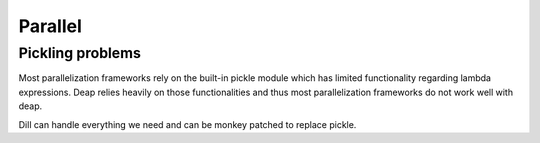 Parallel
========

Pickling problems
-----------------

Most parallelization frameworks rely on the built-in pickle module which
has limited functionality regarding lambda expressions. Deap relies
heavily on those functionalities and thus most parallelization
frameworks do not work well with deap.

Dill can handle everything we need and can be monkey patched to replace
pickle.
